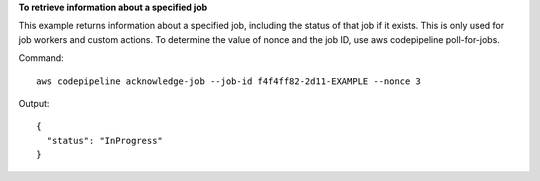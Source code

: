 **To retrieve information about a specified job**

This example returns information about a specified job, including the status of that job if it exists. This is only used for job workers and custom actions. To determine the value of nonce and the job ID, use aws codepipeline poll-for-jobs.

Command::

  aws codepipeline acknowledge-job --job-id f4f4ff82-2d11-EXAMPLE --nonce 3

Output::

  {
    "status": "InProgress"
  }